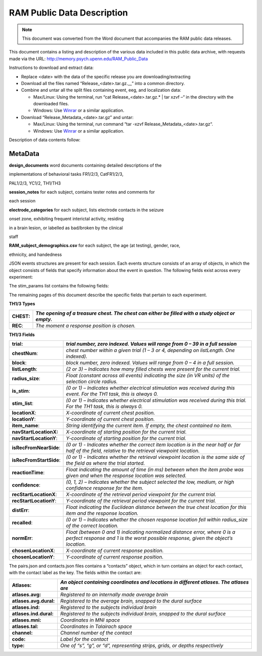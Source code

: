RAM Public Data Description
===========================

.. note:: This document was converted from the Word document that accompanies
          the RAM public data releases.

This document contains a listing and description of the various data
included in this public data archive, with requests made via the URL:
http://memory.psych.upenn.edu/RAM_Public_Data

Instructions to download and extract data:

-  Replace <date> with the data of the specific release you are
   downloading/extracting

-  Download all the files named “Release\_<date>.tar.gz.\_\_” into a
   common directory.

-  Combine and untar all the split files containing event, eeg, and
   localization data:

   -  Max/Linux: Using the terminal, run “cat Release\_<date>.tar.gz.\*
      \| tar xzvf –“ in the directory with the downloaded files.

   -  Windows: Use `Winrar <http://www.rarlab.com/>`__ or a similar
      application.

-  Download “Release\_Metadata\_<date>.tar.gz” and untar:

   -  Max/Linux: Using the terminal, run command “tar -xzvf
      Release\_Metadata\_<date>.tar.gz“.

   -  Windows: Use `Winrar <http://www.rarlab.com/>`__ or a similar
      application.

Description of data contents follow:

MetaData
--------

**design\_documents** word documents containing detailed descriptions of
the

implementations of behavioral tasks FR1/2/3, CatFR1/2/3,

PAL1/2/3, YC1/2, TH1/TH3

**session\_notes** for each subject, contains tester notes and comments
for

each session

**electrode\_categories** for each subject, lists electrode contacts in
the seizure

onset zone, exhibiting frequent interictal activity, residing

in a brain lesion, or labelled as bad/broken by the clinical

staff

**RAM\_subject\_demographics.csv** for each subject, the age (at
testing), gender, race,

ethnicity, and handedness

+------------------------------------+----------------------------------------------------------------------------------------------------------------------------------------------------------------------+
| **Directories**                    |
+====================================+======================================================================================================================================================================+
| **/protocols/<protocol>**          | *<protocol> is the code for the protocol under which an experiment took place. In this archive, the protocol is ‘r1’*                                                |
+------------------------------------+----------------------------------------------------------------------------------------------------------------------------------------------------------------------+
| **subjects/<subject>**             | *<subject> is the 6-character code representing a participant in an experiment. All data related to the subject is placed under this directory*                      |
+------------------------------------+----------------------------------------------------------------------------------------------------------------------------------------------------------------------+
| **experiments/<experiment>**       | *<experiment> is the name of the task in which the subject participated.                                                                                             |
|                                    | One of: FR1, FR2, FR3, catFR1, catFR2, catFR3, PAL1, PAL2, PAL3, YC1, YC2, TH1, TH3*                                                                                 |
+------------------------------------+----------------------------------------------------------------------------------------------------------------------------------------------------------------------+
| **sessions/<session>**             | *<session> is a zero-indexed identifier for a session of an experiment *                                                                                             |
+------------------------------------+----------------------------------------------------------------------------------------------------------------------------------------------------------------------+
| **localizations/<localization>**   | *<localization> is a zero-indexed number that identifies a reimplant. Data concerning localization of electrodes for this implant is contained in this directory.*   |
+------------------------------------+----------------------------------------------------------------------------------------------------------------------------------------------------------------------+
| **montages/<montage>**             | *<montage> is a zero-indexed number that identifies a montage change. Note that montage numbers do not reset in the case of a new localization.*                     |
+------------------------------------+----------------------------------------------------------------------------------------------------------------------------------------------------------------------+

+-----------------------------------------+-----------------------------------------------------------------------------------------------------------------------------------------------+
| **Included Files**                      |
+=========================================+===============================================================================================================================================+
| **protocols/r1.json**                   | *A complete index of all information stored within the archive. JSON objects for each subject-session contain paths to the relevant files.*   |
+-----------------------------------------+-----------------------------------------------------------------------------------------------------------------------------------------------+
| **sessions/#/behavioral**               | *Lists of JSON objects containing information about the behavioral events and stimulus presentations that occurred during an experiment*      |
|                                         |                                                                                                                                               |
| **/current\_processed/\*events.json**   |                                                                                                                                               |
+-----------------------------------------+-----------------------------------------------------------------------------------------------------------------------------------------------+
| **sessions/#/ephys**                    | *List of JSON objects containing information about the eeg files contained in the noreref directory. *                                        |
|                                         |                                                                                                                                               |
| **/current\_processed/sources.json**    |                                                                                                                                               |
+-----------------------------------------+-----------------------------------------------------------------------------------------------------------------------------------------------+
| **sessions/#/ephys**                    | *Each file contains raw binary, EEG data split by channel (denoted by suffix; i.e. .001 = Channel 1, etc.).*                                  |
|                                         |                                                                                                                                               |
| **/current\_processed/noreref**         |                                                                                                                                               |
+-----------------------------------------+-----------------------------------------------------------------------------------------------------------------------------------------------+
| **montages/#/neuroradiology**           | *JSON objects containing localization information for neighboring pairs of implanted electrodes*                                              |
|                                         |                                                                                                                                               |
| **/current\_processed/pairs.json**      |                                                                                                                                               |
+-----------------------------------------+-----------------------------------------------------------------------------------------------------------------------------------------------+
| **montages/#/neuroradiology**           | *JSON objects containing localization information for each individual implanted electrode*                                                    |
|                                         |                                                                                                                                               |
| **/current\_processed/contacts.json**   | Freesurfer files for each hemisphere containing the reconstructed surface of each subject’s brain                                             |
|                                         |                                                                                                                                               |
| **#/surf/lh.pial; #/surf/rh.pial**      |                                                                                                                                               |
+-----------------------------------------+-----------------------------------------------------------------------------------------------------------------------------------------------+

JSON events structures are present for each session. Each events
structure consists of an array of objects, in which the object consists
of fields that specify information about the event in question. The
following fields exist across every experiment:

+---------------------------+-------------------------------------------------------------------------------------------------------------------------------------------------------------------+
|     ***Common Fields***   |
+===========================+===================================================================================================================================================================+
| **Protocol:**             |     *The protocol number under which the subject was run. For the subjects contained in this archive, the protocol will always be ‘r1’*                           |
+---------------------------+-------------------------------------------------------------------------------------------------------------------------------------------------------------------+
| **Subject: **             |     *The code of the subject that participated in this session*                                                                                                   |
+---------------------------+-------------------------------------------------------------------------------------------------------------------------------------------------------------------+
| **Montage:**              |     *A decimal number representing the localization and montage numbers of the subject during this experiment. Localization 1, montage 2 is represented as 1.2*   |
+---------------------------+-------------------------------------------------------------------------------------------------------------------------------------------------------------------+
| **Experiment: **          |     *Experiment name*                                                                                                                                             |
+---------------------------+-------------------------------------------------------------------------------------------------------------------------------------------------------------------+
| **Session: **             |     *Session number*                                                                                                                                              |
+---------------------------+-------------------------------------------------------------------------------------------------------------------------------------------------------------------+
| **Type: **                |     *A label for the event. Event types differ across experiments.*                                                                                               |
+---------------------------+-------------------------------------------------------------------------------------------------------------------------------------------------------------------+
| **mstime:**               |     *Epoch time in ms at which the event took place*                                                                                                              |
+---------------------------+-------------------------------------------------------------------------------------------------------------------------------------------------------------------+
| **msoffset:**             |     *The amount of time in ms that it took for the call in question to return. *                                                                                  |
|                           |                                                                                                                                                                   |
|                           |     *Represents an uncertainty in the timing of the event*                                                                                                        |
+---------------------------+-------------------------------------------------------------------------------------------------------------------------------------------------------------------+
| **eegoffset:**            |     *The number of samples into the eeg file at which the event took place*                                                                                       |
+---------------------------+-------------------------------------------------------------------------------------------------------------------------------------------------------------------+
| **eegfile:**              |     *The basename of the eeg file that contains the recordings for this session. Eeg files can be located in the corresponding ephys folder for the session*      |
+---------------------------+-------------------------------------------------------------------------------------------------------------------------------------------------------------------+
| **exp\_version**          |     *Experiment software version number*                                                                                                                          |
+---------------------------+-------------------------------------------------------------------------------------------------------------------------------------------------------------------+
| **stim\_params:**         |     *A list of the stimulation parameters that were applied during or around that event. If no stimulation was applied, this value is an empty list*              |
+---------------------------+-------------------------------------------------------------------------------------------------------------------------------------------------------------------+

The stim\_params list contains the following fields:

+---------------------------+---------------------------------------------------------------------------------------------------------------------------------------------+
| **stim\_params Fields**   |
+===========================+=============================================================================================================================================+
| **anode\_number:**        | *Channel number of the stimulated anode. This number corresponds to a localization made in pairs.json and contacts.json for this montage*   |
+---------------------------+---------------------------------------------------------------------------------------------------------------------------------------------+
| **cathode\_number:**      | *Channel number of the stimulated cathode.*                                                                                                 |
+---------------------------+---------------------------------------------------------------------------------------------------------------------------------------------+
| **anode\_label:**         | *Channel label of the stimulated anode*                                                                                                     |
+---------------------------+---------------------------------------------------------------------------------------------------------------------------------------------+
| **cathode\_label:**       | *Channel label of the stimulated cathode*                                                                                                   |
+---------------------------+---------------------------------------------------------------------------------------------------------------------------------------------+
| **amplitude:**            | *Amplitude of stimulation in microamps*                                                                                                     |
+---------------------------+---------------------------------------------------------------------------------------------------------------------------------------------+
| **pulse\_freq:**          | *The frequency of the train of pulses used for stimulation*                                                                                 |
+---------------------------+---------------------------------------------------------------------------------------------------------------------------------------------+
| **n\_pulses:**            | *The number of stimulation pulses delivered in the stimulation train*                                                                       |
+---------------------------+---------------------------------------------------------------------------------------------------------------------------------------------+
| **burst\_freq:**          | *Not used in this data set*                                                                                                                 |
+---------------------------+---------------------------------------------------------------------------------------------------------------------------------------------+
| **n\_bursts:**            | *Not used in this data set*                                                                                                                 |
+---------------------------+---------------------------------------------------------------------------------------------------------------------------------------------+
| **pulse\_width:**         | *Width of an individual pulse in microseconds*                                                                                              |
+---------------------------+---------------------------------------------------------------------------------------------------------------------------------------------+
| **stim\_on:**             | *Whether stimulation was being applied during this specific event*                                                                          |
+---------------------------+---------------------------------------------------------------------------------------------------------------------------------------------+
| **stim\_duration:**       | *Approximate duration of the stimulation (in milliseconds).*                                                                                |
+---------------------------+---------------------------------------------------------------------------------------------------------------------------------------------+

The remaining pages of this document describe the specific fields that
pertain to each experiment.

+----------------------------------+-----------------------------------------------------------------------------------------------------------------------------------------------------------------------------------------+
| **catFR1/2/3 & FR1/2/3 types**   |
+==================================+=========================================================================================================================================================================================+
| **SESS\_START**                  | *The start and end of a session*                                                                                                                                                        |
|                                  |                                                                                                                                                                                         |
| **SESS\_END**                    |                                                                                                                                                                                         |
+----------------------------------+-----------------------------------------------------------------------------------------------------------------------------------------------------------------------------------------+
| **COUNTDOWN\_START               | *The start and end of the countdown period that occurs prior to each list*                                                                                                              |
| COUNTDOWN\_END**                 |                                                                                                                                                                                         |
+----------------------------------+-----------------------------------------------------------------------------------------------------------------------------------------------------------------------------------------+
| **DISTRACT\_START                | *The start and ends of the math distractor period that occurs between encoding and retrieval. “PRACTICE” indicates that the distractor period occurred on the initial practice list.*   |
| DISTRACT\_END**                  |                                                                                                                                                                                         |
|                                  |                                                                                                                                                                                         |
| **PRACTICE\_DISTRACT\_START      |                                                                                                                                                                                         |
| PRACTICE\_DISTRACT\_END**        |                                                                                                                                                                                         |
+----------------------------------+-----------------------------------------------------------------------------------------------------------------------------------------------------------------------------------------+
| **REC\_START                     | *The start and end of the recall period. *                                                                                                                                              |
| REC\_END                         |                                                                                                                                                                                         |
| PRACTICE\_REC\_START             |                                                                                                                                                                                         |
| PRACTICE\_REC\_END**             |                                                                                                                                                                                         |
+----------------------------------+-----------------------------------------------------------------------------------------------------------------------------------------------------------------------------------------+
| **REC\_WORD**                    | *The recall of a word*                                                                                                                                                                  |
+----------------------------------+-----------------------------------------------------------------------------------------------------------------------------------------------------------------------------------------+
| **REC\_WORD\_VV**                | *Production of a non-word vocalization*                                                                                                                                                 |
+----------------------------------+-----------------------------------------------------------------------------------------------------------------------------------------------------------------------------------------+
| **STIM\_ON**                     | *(FR2/3 only) indicates the onset of stimulation*                                                                                                                                       |
+----------------------------------+-----------------------------------------------------------------------------------------------------------------------------------------------------------------------------------------+
| **TRIAL**                        | *The start of a trial*                                                                                                                                                                  |
+----------------------------------+-----------------------------------------------------------------------------------------------------------------------------------------------------------------------------------------+
| **WORD**                         | *The presentation of a word*                                                                                                                                                            |
+----------------------------------+-----------------------------------------------------------------------------------------------------------------------------------------------------------------------------------------+

+-----------------------------------+----------------------------------------------------------------------------------------------------------------------------------------------------------------------------------------------------------+
| **catFR1/2/3 & FR1/2/3 Fields**   |
+===================================+==========================================================================================================================================================================================================+
| **list**                          | *The number of the current list. -1 indicates a practice list*                                                                                                                                           |
+-----------------------------------+----------------------------------------------------------------------------------------------------------------------------------------------------------------------------------------------------------+
| **serialpos**                     | *The serial position (at encoding) of the currently presented or recalled item *                                                                                                                         |
+-----------------------------------+----------------------------------------------------------------------------------------------------------------------------------------------------------------------------------------------------------+
| **word**                          | *The currently presented or recalled word*                                                                                                                                                               |
+-----------------------------------+----------------------------------------------------------------------------------------------------------------------------------------------------------------------------------------------------------+
| **wordno**                        | *The number in the wordpool of the currently presented or recalled item*                                                                                                                                 |
+-----------------------------------+----------------------------------------------------------------------------------------------------------------------------------------------------------------------------------------------------------+
| **recalled**                      | *A boolean flag to indicate during WORD events whether the currently presented word was subsequently recalled, and during REC\_WORD events whether the current presented word was a successful recall*   |
+-----------------------------------+----------------------------------------------------------------------------------------------------------------------------------------------------------------------------------------------------------+
| **rectime**                       | *During REC\_WORD events, the amount of time elapsed (in ms) since the beginning of the recall period*                                                                                                   |
+-----------------------------------+----------------------------------------------------------------------------------------------------------------------------------------------------------------------------------------------------------+
| **intrusion**                     | *During REC\_WORD events, -1 indicates an extra-list intrusion and a positive number N indicates that the word presentation occurred N lists back*                                                       |
+-----------------------------------+----------------------------------------------------------------------------------------------------------------------------------------------------------------------------------------------------------+
| **stim\_list**                    | *During FR2/3, indicates that stimulation occurred on a given list*                                                                                                                                      |
+-----------------------------------+----------------------------------------------------------------------------------------------------------------------------------------------------------------------------------------------------------+
| **is\_stim**                      | *During FR2/3, Indicates that stimulation occurred during an item’s presentation*                                                                                                                        |
+-----------------------------------+----------------------------------------------------------------------------------------------------------------------------------------------------------------------------------------------------------+
| **category **                     | *(catFR only) the category that the currently presented word belongs to*                                                                                                                                 |
+-----------------------------------+----------------------------------------------------------------------------------------------------------------------------------------------------------------------------------------------------------+
| **category\_num**                 | *(catFR only) a numerical identifier for the category of the current word*                                                                                                                               |
+-----------------------------------+----------------------------------------------------------------------------------------------------------------------------------------------------------------------------------------------------------+

+-----------------------+--------------------------------------------------------------------------------------------------------------------------------------------------------------------+
| **PAL1/2/3 Types**    |
+=======================+====================================================================================================================================================================+
| **SESS\_START**       | *The start and end of a session*                                                                                                                                   |
|                       |                                                                                                                                                                    |
| **SESS\_END**         |                                                                                                                                                                    |
+-----------------------+--------------------------------------------------------------------------------------------------------------------------------------------------------------------+
| **ENCODING\_START**   | *The start of the encoding period*                                                                                                                                 |
+-----------------------+--------------------------------------------------------------------------------------------------------------------------------------------------------------------+
| **MATH\_START         | *The start and end of the math distractor period*                                                                                                                  |
| MATH\_END**           |                                                                                                                                                                    |
+-----------------------+--------------------------------------------------------------------------------------------------------------------------------------------------------------------+
| **REC\_START**        | *The start and end of the recall period for individual items during retrieval*                                                                                     |
|                       |                                                                                                                                                                    |
| **REC\_END**          |                                                                                                                                                                    |
+-----------------------+--------------------------------------------------------------------------------------------------------------------------------------------------------------------+
| **REC\_EVENT**        | *A recall or vocalization*                                                                                                                                         |
+-----------------------+--------------------------------------------------------------------------------------------------------------------------------------------------------------------+
| **STUDY\_PAIR**       | *The presentation of a pair of items during encoding*                                                                                                              |
+-----------------------+--------------------------------------------------------------------------------------------------------------------------------------------------------------------+
| **STUDY\_ORIENT**     | *The appearance of the orient cue before words during encoding*                                                                                                    |
+-----------------------+--------------------------------------------------------------------------------------------------------------------------------------------------------------------+
| **TEST\_PROBE**       | *The presentation of a word during retrieval*                                                                                                                      |
+-----------------------+--------------------------------------------------------------------------------------------------------------------------------------------------------------------+
| **TEST\_ORIENT**      | *The appearance of the orient cue before words during retrieval*                                                                                                   |
+-----------------------+--------------------------------------------------------------------------------------------------------------------------------------------------------------------+
| **TEST\_START**       | *The start of the retrieval period*                                                                                                                                |
+-----------------------+--------------------------------------------------------------------------------------------------------------------------------------------------------------------+
| **PAL1/2/3 Fields**   |
+-----------------------+--------------------------------------------------------------------------------------------------------------------------------------------------------------------+
| **resp\_word**        | *The word that was recalled for the current pair*                                                                                                                  |
+-----------------------+--------------------------------------------------------------------------------------------------------------------------------------------------------------------+
| **probe\_word**       | *The word that was shown as the probe for the current pair*                                                                                                        |
+-----------------------+--------------------------------------------------------------------------------------------------------------------------------------------------------------------+
| **probepos**          | *The position in which the probe from the current pair was presented at retrieval*                                                                                 |
+-----------------------+--------------------------------------------------------------------------------------------------------------------------------------------------------------------+
| **cue\_direction**    | *Whether the top (1) or bottom (0) item was presented as the probe*                                                                                                |
+-----------------------+--------------------------------------------------------------------------------------------------------------------------------------------------------------------+
| **is\_stim**          | *Whether stimulation occurred during the given event*                                                                                                              |
+-----------------------+--------------------------------------------------------------------------------------------------------------------------------------------------------------------+
| **resp\_pass**        | *Whether the current item was responded to with PASS as the only recall*                                                                                           |
+-----------------------+--------------------------------------------------------------------------------------------------------------------------------------------------------------------+
| **RT**                | *The amount of time (in ms) that elapsed between the presentation of the probe and the recall*                                                                     |
+-----------------------+--------------------------------------------------------------------------------------------------------------------------------------------------------------------+
| **serialpos**         | *The position in which the current pair was presented during encoding *                                                                                            |
+-----------------------+--------------------------------------------------------------------------------------------------------------------------------------------------------------------+
| **stim\_list**        | *Whether stimulation was applied during the current list*                                                                                                          |
+-----------------------+--------------------------------------------------------------------------------------------------------------------------------------------------------------------+
| **correct**           | *Whether a correct recall was made during the retrieval period *                                                                                                   |
+-----------------------+--------------------------------------------------------------------------------------------------------------------------------------------------------------------+
| **study\_1**          | *The word that was presented at the top during encoding*                                                                                                           |
+-----------------------+--------------------------------------------------------------------------------------------------------------------------------------------------------------------+
| **study\_2**          | *The word that was presented at the bottom during encoding*                                                                                                        |
+-----------------------+--------------------------------------------------------------------------------------------------------------------------------------------------------------------+
| **vocalization**      | *Whether the current recall was a non-word vocalization*                                                                                                           |
+-----------------------+--------------------------------------------------------------------------------------------------------------------------------------------------------------------+
| **stim\_type**        | *Whether stimulation on this list occurred at encoding or retrieval*                                                                                               |
+-----------------------+--------------------------------------------------------------------------------------------------------------------------------------------------------------------+
| **intrusion**         | *On incorrect recalls, -1 if the word was an extra-list intrusion, 0 if the word came from the current list, and N (N>1) if the word was presented N lists back*   |
+-----------------------+--------------------------------------------------------------------------------------------------------------------------------------------------------------------+
| **list**              | *The number of the current list (-1 for practice)*                                                                                                                 |
+-----------------------+--------------------------------------------------------------------------------------------------------------------------------------------------------------------+
| **expecting\_word**   | *The word that was intended to be recalled during retrieval*                                                                                                       |
+-----------------------+--------------------------------------------------------------------------------------------------------------------------------------------------------------------+

+----------------------------+-------------------------------------------------------------------------------------------------------+
| **YC1/2 Types**            |
+============================+=======================================================================================================+
| **NAV\_LEARN**             | *A trial in which the subject is driven automatically to the target object with the object visible*   |
+----------------------------+-------------------------------------------------------------------------------------------------------+
| **NAV\_PRACTICE\_LEARN**   | *Same as NAV\_LEARN, but considered practice*                                                         |
+----------------------------+-------------------------------------------------------------------------------------------------------+
| **NAV\_PRACTICE\_TEST**    | *Same as NAV\_TEST, but considered practice*                                                          |
+----------------------------+-------------------------------------------------------------------------------------------------------+
| **NAV\_TEST**              | *A trial in which the subject drives to where they believe the invisible target object is located*    |
+----------------------------+-------------------------------------------------------------------------------------------------------+

+----------------------------------+-------------------------------------------------------------------------------------------------------------------------------------------------------------------+
| **YC1/2 Fields**                 |
+==================================+===================================================================================================================================================================+
| **obj\_locs:**                   | XY coordinate of the target object                                                                                                                                |
+----------------------------------+-------------------------------------------------------------------------------------------------------------------------------------------------------------------+
| **stimulus\_num:**               | The current trial count within a session                                                                                                                          |
+----------------------------------+-------------------------------------------------------------------------------------------------------------------------------------------------------------------+
| **resp\_reaction\_time:**        | Length of time (seconds) to initiate movement                                                                                                                     |
+----------------------------------+-------------------------------------------------------------------------------------------------------------------------------------------------------------------+
| **start\_locs:**                 | XY coordinate of the starting location                                                                                                                            |
+----------------------------------+-------------------------------------------------------------------------------------------------------------------------------------------------------------------+
| **env\_size:**                   | Array representing the bounds of the environent [minimum x, maximum x, minimum y, maximum y]                                                                      |
+----------------------------------+-------------------------------------------------------------------------------------------------------------------------------------------------------------------+
| **resp\_path\_length:**          | Number of units traversed on the path taken between start\_locs and resp\_locs                                                                                    |
+----------------------------------+-------------------------------------------------------------------------------------------------------------------------------------------------------------------+
| **resp\_dist\_err:**             | Euclidean distance between the target location (obj\_locs) and the response location (resp\_locs)                                                                 |
+----------------------------------+-------------------------------------------------------------------------------------------------------------------------------------------------------------------+
| **is\_stim:**                    | Indicates whether the current NAV\_LEARN, NAV\_LEARN, NAV\_TEST set was stimulated or unstimulated                                                                |
+----------------------------------+-------------------------------------------------------------------------------------------------------------------------------------------------------------------+
| **resp\_performance\_factor:**   | Normalized distance between the target location (obj\_locs) and the response location (resp\_locs).  0 is a perfect response, 1 is the worst possible response.   |
+----------------------------------+-------------------------------------------------------------------------------------------------------------------------------------------------------------------+
| **recalled:**                    | Indicates whether the euclidean distance error for the current NAV\_LEARN, NAV\_LEARN, NAV\_TEST set was below the median of the subject's distance errors        |
+----------------------------------+-------------------------------------------------------------------------------------------------------------------------------------------------------------------+
| **resp\_locs:**                  | XY coordinate of the response location                                                                                                                            |
+----------------------------------+-------------------------------------------------------------------------------------------------------------------------------------------------------------------+
| **path:**                        | Contains the subarrays 'x', 'y', 'direction', and 'time' detailing the path taken between start\_locs and resp\_locs                                              |
+----------------------------------+-------------------------------------------------------------------------------------------------------------------------------------------------------------------+
| **resp\_travel\_time:**          | Once movement is initiated, the length of time (seconds) spent navigating                                                                                         |
+----------------------------------+-------------------------------------------------------------------------------------------------------------------------------------------------------------------+
| **block\_num:**                  | The number of the current NAV\_LEARN, NAV\_LEARN, NAV\_TEST set                                                                                                   |
+----------------------------------+-------------------------------------------------------------------------------------------------------------------------------------------------------------------+
| **stimulus: **                   | The identity of the current target object                                                                                                                         |
+----------------------------------+-------------------------------------------------------------------------------------------------------------------------------------------------------------------+
| **paired\_block:**               | Indicates the block used to counterbalance the current block                                                                                                      |
+----------------------------------+-------------------------------------------------------------------------------------------------------------------------------------------------------------------+
| **block:**                       | The number of the current block. One block is composed of one pair of NAV\_LEARN, NAV\_LEARN, NAV\_TEST sets                                                      |
+----------------------------------+-------------------------------------------------------------------------------------------------------------------------------------------------------------------+

**TH1/3 Types**

+--------------+---------------------------------------------------------------------------------------------------+
| **CHEST**:   | *The opening of a treasure chest. The chest can either be filled with a study object or empty.*   |
+==============+===================================================================================================+
| **REC**:     | *The moment a response position is chosen.*                                                       |
+--------------+---------------------------------------------------------------------------------------------------+

**TH1/3 Fields**

+---------------------------+--------------------------------------------------------------------------------------------------------------------------------------------------------------------+
| **trial**:                | *trial number, zero indexed. Values will range from 0 – 39 in a full session*                                                                                      |
+===========================+====================================================================================================================================================================+
| **chestNum**:             | *chest number within a given trial (1 – 3 or 4, depending on listLength. One indexed).*                                                                            |
+---------------------------+--------------------------------------------------------------------------------------------------------------------------------------------------------------------+
| **block**:                | *block number, zero indexed. Values will range from 0 – 4 in a full session.*                                                                                      |
+---------------------------+--------------------------------------------------------------------------------------------------------------------------------------------------------------------+
| **listLength**:           | *(2 or 3) – Indicates how many filled chests were present for the current trial.*                                                                                  |
+---------------------------+--------------------------------------------------------------------------------------------------------------------------------------------------------------------+
| **radius\_size**:         | *Float (constant across all events) indicating the size (in VR units) of the selection circle radius.*                                                             |
+---------------------------+--------------------------------------------------------------------------------------------------------------------------------------------------------------------+
| **is\_stim**:             | *(0 or 1) – Indicates whether electrical stimulation was received during this event. For the TH1 task, this is always 0.*                                          |
+---------------------------+--------------------------------------------------------------------------------------------------------------------------------------------------------------------+
| **stim\_list**:           | *(0 or 1) – Indicates whether electrical stimulation was received during this trial. For the TH1 task, this is always 0.*                                          |
+---------------------------+--------------------------------------------------------------------------------------------------------------------------------------------------------------------+
| **locationX**:            | *X-coordinate of current chest position.*                                                                                                                          |
+---------------------------+--------------------------------------------------------------------------------------------------------------------------------------------------------------------+
| **locationY**:            | *Y-coordinate of current chest position.*                                                                                                                          |
+---------------------------+--------------------------------------------------------------------------------------------------------------------------------------------------------------------+
| **item\_name**:           | *String identifying the current item. If empty, the chest contained no item.*                                                                                      |
+---------------------------+--------------------------------------------------------------------------------------------------------------------------------------------------------------------+
| **navStartLocationX:**    | *X-coordinate of starting position for the current trial.*                                                                                                         |
+---------------------------+--------------------------------------------------------------------------------------------------------------------------------------------------------------------+
| **navStartLocationY**:    | *Y-coordinate of starting position for the current trial.*                                                                                                         |
+---------------------------+--------------------------------------------------------------------------------------------------------------------------------------------------------------------+
| **isRecFromNearSide**:    | *(0 or 1) - Indicates whether the correct item location is in the near half or far half of the field, relative to the retrieval viewpoint location.*               |
+---------------------------+--------------------------------------------------------------------------------------------------------------------------------------------------------------------+
| **isRecFromStartSide**:   | *(0 or 1) - Indicates whether the retrieval viewpoint location is the same side of the field as where the trial started.*                                          |
+---------------------------+--------------------------------------------------------------------------------------------------------------------------------------------------------------------+
| **reactionTime**:         | *Float indicating the amount of time (in ms) between when the item probe was given and when the response location was selected.*                                   |
+---------------------------+--------------------------------------------------------------------------------------------------------------------------------------------------------------------+
| **confidence**:           | *(0, 1, 2) – Indicates whether the subject selected the low, medium, or high confidence response for the item.*                                                    |
+---------------------------+--------------------------------------------------------------------------------------------------------------------------------------------------------------------+
| **recStartLocationX**:    | *X-coordinate of the retrieval period viewpoint for the current trial.*                                                                                            |
+---------------------------+--------------------------------------------------------------------------------------------------------------------------------------------------------------------+
| **recStartLocationY**:    | *Y-coordinate of the retrieval period viewpoint for the current trial.*                                                                                            |
+---------------------------+--------------------------------------------------------------------------------------------------------------------------------------------------------------------+
| **distErr**:              | *Float indicating the Euclidean distance between the true chest location for this item and the response location.*                                                 |
+---------------------------+--------------------------------------------------------------------------------------------------------------------------------------------------------------------+
| **recalled**:             | *(0 or 1) – Indicates whether the chosen response location fell within radius\_size of the correct location.*                                                      |
+---------------------------+--------------------------------------------------------------------------------------------------------------------------------------------------------------------+
| **normErr**:              | *Float (between 0 and 1) indicating normalized distance error, where 0 is a perfect response and 1 is the worst possible response, given the object’s location.*   |
+---------------------------+--------------------------------------------------------------------------------------------------------------------------------------------------------------------+
| **chosenLocationX**:      | *X-coordinate of current response position.*                                                                                                                       |
+---------------------------+--------------------------------------------------------------------------------------------------------------------------------------------------------------------+
| **chosenLocationY**:      | *Y-coordinate of current response position.*                                                                                                                       |
+---------------------------+--------------------------------------------------------------------------------------------------------------------------------------------------------------------+

The pairs.json and contacts.json files contains a “contacts” object,
which in turn contains an object for each contact, with the contact
label as the key. The fields within the contact are:

+--------------------------+------------------------------------------------------------------------------------------+
| **Atlases:**             | *An object containing coordinates and locations in different atlases. The atlases are*   |
+==========================+==========================================================================================+
| **atlases.avg:**         | *Registered to an internally made average brain*                                         |
+--------------------------+------------------------------------------------------------------------------------------+
| **atlases.avg.dural:**   | *Registered to the average brain, snapped to the dural surface*                          |
+--------------------------+------------------------------------------------------------------------------------------+
| **atlases.ind:**         | *Registered to the subjects individual brain*                                            |
+--------------------------+------------------------------------------------------------------------------------------+
| **atlases.ind.dural:**   | *Registered to the subjects individual brain, snapped to the dural surface*              |
+--------------------------+------------------------------------------------------------------------------------------+
| **atlases.mni:**         | *Coordinates in MNI space*                                                               |
+--------------------------+------------------------------------------------------------------------------------------+
| **atlases.tal:**         | *Coordinates in Talairach space*                                                         |
+--------------------------+------------------------------------------------------------------------------------------+
| **channel:**             | *Channel number of the contact*                                                          |
+--------------------------+------------------------------------------------------------------------------------------+
| **code:**                | *Label for the contact*                                                                  |
+--------------------------+------------------------------------------------------------------------------------------+
| **type:**                | *One of “s”, “g”, or “d”, representing strips, grids, or depths respectively*            |
+--------------------------+------------------------------------------------------------------------------------------+
